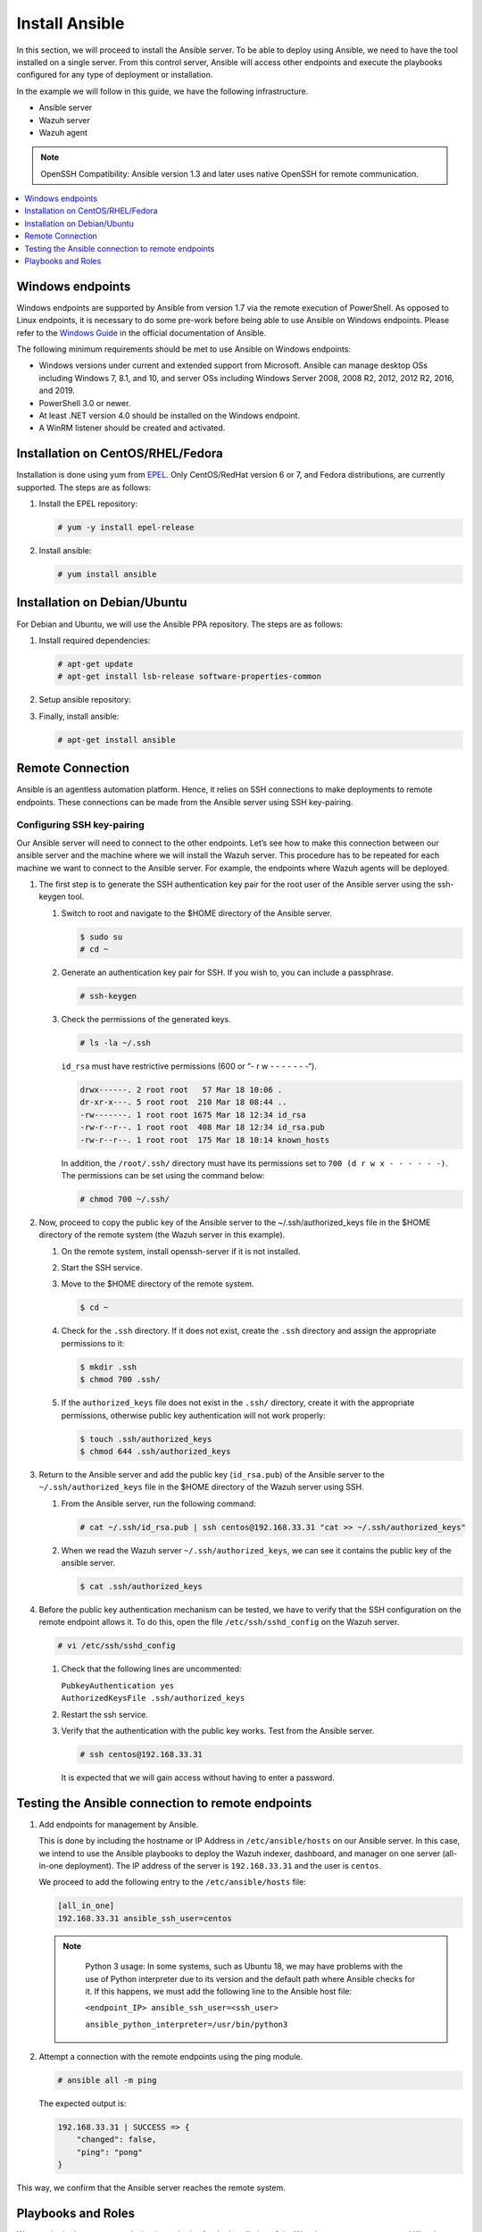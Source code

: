 .. Copyright (C) 2015–2022 Wazuh, Inc.

.. meta::
   :description: Learn how to install the Ansible server in this section of the Wazuh documentation. Check out this step-by-step guide. 
   
Install Ansible
===============

In this section, we will proceed to install the Ansible server. To be able to deploy using Ansible, we need to have the tool installed on a single server. From this control server, Ansible will access other endpoints and execute the playbooks configured for any type of deployment or installation.

In the example we will follow in this guide, we have the following infrastructure.

-  Ansible server
-  Wazuh server
-  Wazuh agent

.. note::
  
   OpenSSH Compatibility: Ansible version 1.3 and later uses native OpenSSH for remote communication.

.. contents::
   :local:
   :depth: 1
   :backlinks: none

Windows endpoints
-----------------

Windows endpoints are supported by Ansible from version 1.7 via the remote execution of PowerShell. As opposed to Linux endpoints, it is necessary to do some pre-work before being able to use Ansible on Windows endpoints. Please refer to the `Windows Guide <https://docs.ansible.com/ansible/latest/user_guide/windows.html>`_ in the official documentation of Ansible.

The following minimum requirements should be met to use Ansible on Windows endpoints:

-  Windows versions under current and extended support from Microsoft. Ansible can manage desktop OSs including Windows 7, 8.1, and 10, and server OSs including Windows Server 2008, 2008 R2, 2012, 2012 R2, 2016, and 2019.
-  PowerShell 3.0 or newer.
-  At least .NET version 4.0 should be installed on the Windows endpoint.
-  A WinRM listener should be created and activated.

Installation on CentOS/RHEL/Fedora
----------------------------------

Installation is done using yum from `EPEL <http://fedoraproject.org/wiki/EPEL>`_. Only CentOS/RedHat version 6 or 7, and Fedora distributions, are currently supported. The steps are as follows:

#. Install the EPEL repository:

   .. code-block:: console

      # yum -y install epel-release

#. Install ansible:

   .. code-block:: console

      # yum install ansible

Installation on Debian/Ubuntu
-----------------------------

For Debian and Ubuntu, we will use the Ansible PPA repository. The steps are as follows:

#. Install required dependencies:

   .. code-block:: console

      # apt-get update
      # apt-get install lsb-release software-properties-common

#. Setup ansible repository:

   .. tabs::

      .. tab:: Ubuntu

         .. code-block:: console

            # apt-add-repository -y ppa:ansible/ansible
            # apt-get update

      .. tab:: Debian

         .. code-block:: console

            # echo "deb http://ppa.launchpad.net/ansible/ansible/ubuntu trusty main" | sudo tee -a /etc/apt/sources.list.d/ansible-debian.list
            # apt-key adv --keyserver keyserver.ubuntu.com --recv-keys 93C4A3FD7BB9C367
            # apt-get update

#. Finally, install ansible:

   .. code-block:: console

      # apt-get install ansible

Remote Connection
-----------------

Ansible is an agentless automation platform. Hence, it relies on SSH connections to make deployments to remote endpoints. These connections can be made from the Ansible server using SSH key-pairing.

Configuring SSH key-pairing
~~~~~~~~~~~~~~~~~~~~~~~~~~~

Our Ansible server will need to connect to the other endpoints. Let’s see how to make this connection between our ansible server and the machine where we will install the Wazuh server. This procedure has to be repeated for each machine we want to connect to the Ansible server. For example, the endpoints where Wazuh agents will be deployed.

#. The first step is to generate the SSH authentication key pair for the root user of the Ansible server using the ssh-keygen tool.

   #. Switch to root and navigate to the $HOME directory of the Ansible server.

      .. code-block:: console

         $ sudo su
         # cd ~

   #. Generate an authentication key pair for SSH. If you wish to, you can include a passphrase.

      .. code-block:: console

         # ssh-keygen

   #. Check the permissions of the generated keys.
    
      .. code-block:: console

         # ls -la ~/.ssh
            
      ``id_rsa`` must have restrictive permissions (600 or “- r w - - - - - - -“).

      .. code-block:: none
         :class: output

         drwx------. 2 root root   57 Mar 18 10:06 .
         dr-xr-x---. 5 root root  210 Mar 18 08:44 ..
         -rw-------. 1 root root 1675 Mar 18 12:34 id_rsa
         -rw-r--r--. 1 root root  408 Mar 18 12:34 id_rsa.pub
         -rw-r--r--. 1 root root  175 Mar 18 10:14 known_hosts

      In addition, the ``/root/.ssh/`` directory must have its permissions set to ``700 (d r w x - - - - - -)``. The permissions can be set using the command below:
        
      .. code-block:: console

         # chmod 700 ~/.ssh/
                
#. Now, proceed to copy the public key of the Ansible server to the  ~/.ssh/authorized_keys file in the $HOME directory of the remote system (the Wazuh server in this example).

   #. On the remote system, install openssh-server if it is not installed.

      .. tabs::
          
         .. group-tab:: CentOS/RHEL/Fedora

            .. code-block:: console

               # yum install openssh-server

         .. group-tab:: Ubuntu/Debian

            .. code-block:: console

               # apt-get install openssh-server

   #. Start the SSH service.

      .. tabs::

         .. group-tab:: Systemd

            .. code-block:: console

               # systemctl start sshd

         .. group-tab:: SysV Init:

            .. code-block:: console

               # service sshd start

   #. Move to the $HOME directory of the remote system.

      .. code-block:: console

         $ cd ~

   #. Check for the ``.ssh`` directory. If it does not exist, create the ``.ssh`` directory and assign the appropriate permissions to it:

      .. code-block:: console

         $ mkdir .ssh
         $ chmod 700 .ssh/

   #. If the ``authorized_keys`` file does not exist in the ``.ssh/`` directory, create it with the appropriate permissions, otherwise public key authentication will not work properly:

      .. code-block:: console

         $ touch .ssh/authorized_keys
         $ chmod 644 .ssh/authorized_keys

#. Return to the Ansible server and add the public key (``id_rsa.pub``) of the Ansible server to the ``~/.ssh/authorized_keys`` file in the $HOME directory of the Wazuh server using SSH.


   #. From the Ansible server, run the following command:

      .. code-block:: console

         # cat ~/.ssh/id_rsa.pub | ssh centos@192.168.33.31 "cat >> ~/.ssh/authorized_keys"

   #. When we read the Wazuh server ``~/.ssh/authorized_keys``, we can see it contains the public key of the ansible server.

      .. code-block:: console

         $ cat .ssh/authorized_keys

#. Before the public key authentication mechanism can be tested, we have to verify that the SSH configuration on the remote endpoint allows it. To do this, open the file ``/etc/ssh/sshd_config`` on the Wazuh server.

   .. code-block:: console

      # vi /etc/ssh/sshd_config

   #. Check that the following lines are uncommented:

      | ``PubkeyAuthentication yes``
      | ``AuthorizedKeysFile .ssh/authorized_keys``

   #. Restart the ssh service.

      .. tabs::

         .. group-tab:: Systemd

            .. code-block:: console

               # systemctl restart sshd

         .. group-tab:: SysV Init:

            .. code-block:: console

               # service sshd restart

   #. Verify that the authentication with the public key works. Test from the Ansible server.

      .. code-block:: console

         # ssh centos@192.168.33.31

      It is expected that we will gain access without having to enter a password.

Testing the Ansible connection to remote endpoints
--------------------------------------------------

#. Add endpoints for management by Ansible.

   This is done by including the hostname or IP Address in ``/etc/ansible/hosts`` on our Ansible server. In this case, we intend to use the Ansible playbooks to deploy the Wazuh indexer, dashboard, and manager on one server (all-in-one deployment). The IP address of the server is ``192.168.33.31`` and the user is ``centos``.
   
   We proceed to add the following entry to the ``/etc/ansible/hosts`` file:

   .. code-block:: none

      [all_in_one]
      192.168.33.31 ansible_ssh_user=centos

   .. note::
     :class: long

      Python 3 usage: In some systems, such as Ubuntu 18, we may have problems with the use of Python interpreter due to its version and the default path where Ansible checks for it. If this happens, we must add  the following line to the Ansible host file:

      ``<endpoint_IP> ansible_ssh_user=<ssh_user>``

      ``ansible_python_interpreter=/usr/bin/python3``

#. Attempt a connection with the remote endpoints using the ping module.

   .. code-block:: console

      # ansible all -m ping

   The expected output is:

   .. code-block:: none
      :class: output

      192.168.33.31 | SUCCESS => {
          "changed": false,
          "ping": "pong"
      }

This way, we confirm that the Ansible server reaches the remote system.

Playbooks and Roles
-------------------

We can obtain the necessary playbooks and roles for the installation of the Wazuh server components,  and Wazuh agents by cloning the wazuh-ansible repository in ``/etc/ansible/roles``.

On the Ansible server, the following commands are run:

.. code-block:: console

   # cd /etc/ansible/roles/
   # sudo git clone --branch |WAZUH_CURRENT_MINOR_ANSIBLE| https://github.com/wazuh/wazuh-ansible.git
   # ls

.. code-block:: none
	:class: output

	wazuh-ansible
